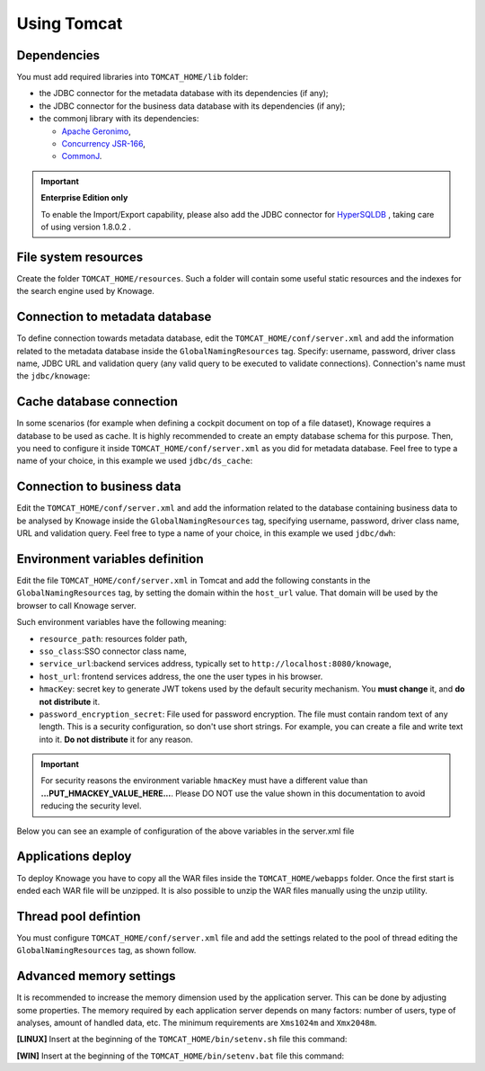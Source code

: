 Using Tomcat
----------------

Dependencies
~~~~~~~~~~~~
You must add required libraries into ``TOMCAT_HOME/lib`` folder:

-  the JDBC connector for the metadata database with its dependencies (if any);
-  the JDBC connector for the business data database with its dependencies (if any);
-  the commonj library with its dependencies:

   -  `Apache Geronimo <https://search.maven.org/remotecontent?filepath=org/apache/geronimo/specs/geronimo-commonj_1.1_spec/1.0/geronimo-commonj_1.1_spec-1.0.jar>`_,
   -  `Concurrency JSR-166 <https://search.maven.org/remotecontent?filepath=org/lucee/oswego-concurrent/1.3.4/oswego-concurrent-1.3.4.jar>`_,
   -  `CommonJ <https://github.com/SpagoBILabs/SpagoBI/raw/mvn-repo/releases/de/myfoo/commonj/1.0/commonj-1.0.jar>`_.

.. important::
         **Enterprise Edition only**

         To enable the Import/Export capability, please also add the JDBC connector for `HyperSQLDB <https://repository.jboss.org/nexus/content/repositories/thirdparty-releases/hsqldb/hsqldb/1.8.0.2/hsqldb-1.8.0.2.jar>`_ , taking care of using version 1.8.0.2 .


File system resources
~~~~~~~~~~~~~~~~~~~~~~~~

Create the folder ``TOMCAT_HOME/resources``. Such a folder will contain some useful static resources and the indexes for the search engine used by Knowage.

Connection to metadata database
~~~~~~~~~~~~~~~~~~~~~~~~~~~~~~

To define connection towards metadata database, edit the ``TOMCAT_HOME/conf/server.xml`` and add the information related to the metadata database inside the ``GlobalNamingResources`` tag. Specify: username, password, driver class name, JDBC URL and validation query (any valid query to be executed to validate connections). Connection's name must the ``jdbc/knowage``:

.. code-block:: xml
 :linenos:

    <Resource auth="Container"
    	driverClassName="<JDBC driver>"
    	name="jdbc/knowage"
    	password="<password>"
    	type="javax.sql.DataSource"
    	url="<JDBC URL>"
    	username="<user name>"
    	validationQuery="<validation query>"
    	maxTotal="50"
    	maxIdle="50"
    	minIdle="10"
    	validationInterval="34000"
    	removeAbandoned="true"
    	removeAbandonedTimeout="3600"
    	logAbandoned="true"
    	testOnBorrow="true"
    	testWhileIdle="true"
    	timeBetweenEvictionRunsMillis="10000"
    	minEvictableIdleTimeMillis="60000" />


Cache database connection
~~~~~~~~~~~~~~~~~~~~~~~~~~~~~~

In some scenarios (for example when defining a cockpit document on top of a file dataset), Knowage requires a database to be used as cache. It is highly recommended to create an empty database schema for this purpose. Then, you need to configure it inside ``TOMCAT_HOME/conf/server.xml`` as you did for metadata database. Feel free to type a name of your choice, in this example we used ``jdbc/ds_cache``:

.. code-block:: xml
 :linenos:

    <Resource auth="Container"
    	driverClassName="<JDBC driver>"
    	name="jdbc/ds_cache"
    	password="<password>"
    	type="javax.sql.DataSource"
    	url="<JDBC URL>"
    	username="<user name>"
    	validationQuery="<validation query>"
    	maxTotal="50"
    	maxIdle="50"
    	minIdle="10"
    	validationInterval="34000"
    	removeAbandoned="true"
    	removeAbandonedTimeout="3600"
    	logAbandoned="true"
    	testOnBorrow="true"
    	testWhileIdle="true"
    	timeBetweenEvictionRunsMillis="10000"
    	minEvictableIdleTimeMillis="60000" />


Connection to business data
~~~~~~~~~~~~~~~~~~~~~~~~~~~~~~

Edit the ``TOMCAT_HOME/conf/server.xml`` and add the information related to the database containing business data to be analysed by Knowage inside the ``GlobalNamingResources`` tag, specifying username, password, driver class name, URL and validation query. Feel free to type a name of your choice, in this example we used ``jdbc/dwh``:

.. code-block:: xml
 :linenos:

  <Resource auth="Container"
  	driverClassName="<JDBC driver>"
  	name="jdbc/dwh"
  	password="<password>"
  	type="javax.sql.DataSource"
  	url="<JDBC URL>"
  	username="<user name>"
  	validationQuery="<validation query>"
  	maxTotal="50"
  	maxIdle="50"
  	minIdle="10"
  	validationInterval="34000"
  	removeAbandoned="true"
  	removeAbandonedTimeout="3600"
  	logAbandoned="true"
  	testOnBorrow="true"
  	testWhileIdle="true"
  	timeBetweenEvictionRunsMillis="10000"
  	minEvictableIdleTimeMillis="60000"
  	factory="org.apache.tomcat.jdbc.pool.DataSourceFactory" />


Environment variables definition
~~~~~~~~~~~~~~~~~~~~~~~~~~~~~~~~~~~~~

Edit the file ``TOMCAT_HOME/conf/server.xml`` in Tomcat and add the following constants in the ``GlobalNamingResources`` tag, by setting the domain within the ``host_url`` value. That domain will be used by the browser to call Knowage server.

.. code-block:: xml
        :linenos:
        :caption: Tomcat environment variables configuration.

  <Environment name="resource_path" type="java.lang.String" value="${catalina.home}/resources"/>
  <Environment name="sso_class" type="java.lang.String" value="it.eng.spagobi.services.common.JWTSsoService"/>
  <Environment name="service_url" type="java.lang.String" value="http://localhost:8080/knowage"/>
  <Environment name="host_url" type="java.lang.String" value="<server URL which is hosting knowage>"/>
  <Environment name="hmacKey" description="HMAC key" type="java.lang.String" value="...PUT_HMACKEY_VALUE_HERE..."/>
  <Environment name="password_encryption_secret" description="File for security encryption location" type="java.lang.String" value="<complete_file_path_with_file_name>"/>

Such environment variables have the following meaning:

- ``resource_path``: resources folder path,
- ``sso_class``:SSO connector class name,
- ``service_url``:backend services address, typically set to ``http://localhost:8080/knowage``,
- ``host_url``: frontend services address, the one the user types in his browser.
- ``hmacKey``: secret key to generate JWT tokens used by the default security mechanism. You **must change** it, and **do not distribute** it.
- ``password_encryption_secret``: File used for password encryption. The file must contain random text of any length. This is a security configuration, so don't use short strings. For example, you can create a file and write text into it. **Do not distribute** it for any reason.


.. important::

	 For security reasons the environment variable ``hmacKey`` must have a different value than **...PUT_HMACKEY_VALUE_HERE...**. Please DO NOT use the value shown in this documentation to avoid reducing the security level.


Below you can see an example of configuration of the above variables in the server.xml file

.. code-block:: xml
 :linenos:

  <Environment name="resource_path" type="java.lang.String" value="${catalina.home}/resources"/>
  <Environment name="sso_class" type="java.lang.String" value="it.eng.spagobi.services.common.JWTSsoService"/>
  <Environment name="host_url" type="java.lang.String" value="http://localhost:8080"/>
  <Environment name="service_url" type="java.lang.String" value="http://localhost:8080/knowage"/>
  <Environment name="hmacKey" description="HMAC key" type="java.lang.String" value="<value_to_replace>"/>
  <Environment name="password_encryption_secret" description="File for security encryption location"
    type="java.lang.String" value="${catalina.home}/conf/knowage.secret"/>


Applications deploy
~~~~~~~~~~~~~~~~~~~~~~
To deploy Knowage you have to copy all the WAR files inside the ``TOMCAT_HOME/webapps`` folder.
Once the first start is ended each WAR file will be unzipped. It is also possible to unzip the WAR files manually using the unzip utility.


Thread pool defintion
~~~~~~~~~~~~~~~~~~~~~~
You must configure ``TOMCAT_HOME/conf/server.xml`` file and add the settings related to the pool of thread editing the ``GlobalNamingResources`` tag, as shown follow.

.. code-block:: xml
	:linenos:

	<Resource auth="Container" factory="de.myfoo.commonj.work.FooWorkManagerFactory" maxThreads="5" name="wm/SpagoWorkManager" type="commonj.work.WorkManager"/>


Advanced memory settings
~~~~~~~~~~~~~~~~~~~~~~~~~~~~~

It is recommended to increase the memory dimension used by the application server. This can be done by adjusting some properties. The memory required by each application server depends on many factors: number of users, type of analyses, amount of handled data, etc. The minimum requirements are ``Xms1024m`` and ``Xmx2048m``.

**[LINUX]** Insert at the beginning of the ``TOMCAT_HOME/bin/setenv.sh`` file this command:

.. code-block:: bash
	:linenos:

	export JAVA_OPTS="$JAVA_OPTS -Xms1024m -Xmx2048m -XX:MaxPermSize=512m"


**[WIN]** Insert at the beginning of the ``TOMCAT_HOME/bin/setenv.bat`` file this command:

.. code-block:: bash
	:linenos:

	set JAVA_OPTS= %JAVA_OPTS% -Xms1024m Xmx2048m -XX:MaxPermSize=512m
